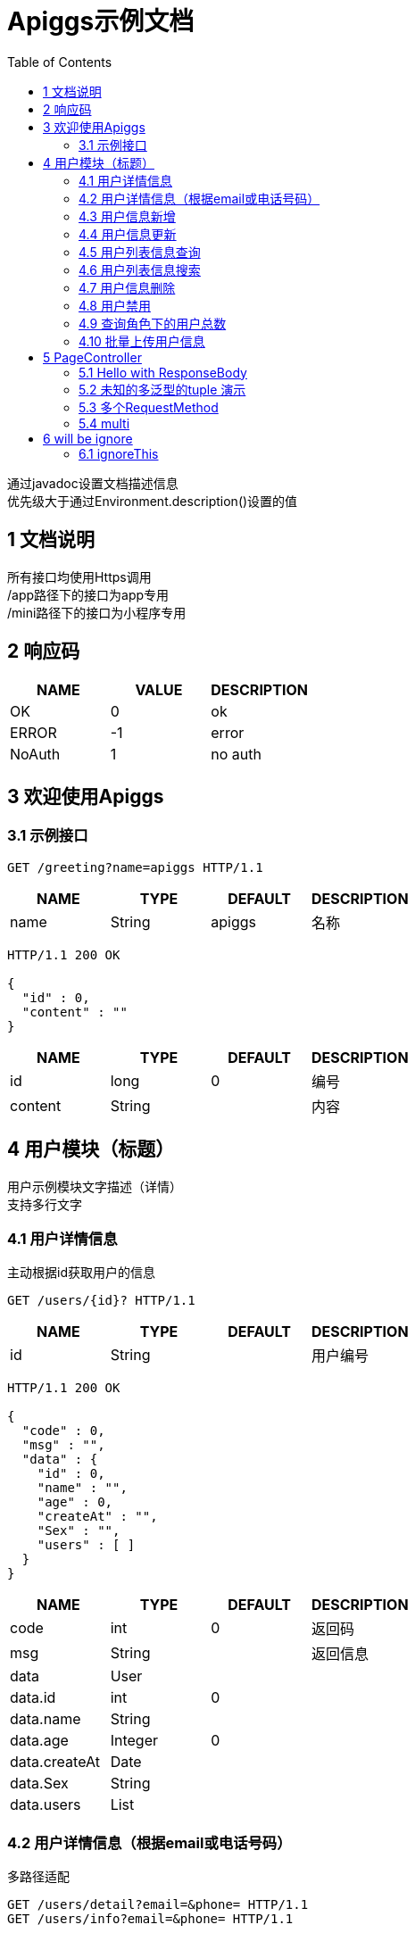 = Apiggs示例文档
:doctype: book
:toc: left

[%hardbreaks]
通过javadoc设置文档描述信息
优先级大于通过Environment.description()设置的值


== 1 文档说明
[%hardbreaks]
所有接口均使用Https调用
/app路径下的接口为app专用
/mini路径下的接口为小程序专用


== 2 响应码
[options="header"]
|===
|+NAME+|+VALUE+|+DESCRIPTION+
|+OK+|+0+|+ok+
|+ERROR+|+-1+|+error+
|+NoAuth+|+1+|+no auth+
|===


== 3 欢迎使用Apiggs

=== 3.1 示例接口
[source,REQUEST ]
----
GET /greeting?name=apiggs HTTP/1.1

----

[options="header"]
|===
|+NAME+|+TYPE+|+DEFAULT+|+DESCRIPTION+
|+name+|+String+|+apiggs+|+名称+
|===

[source,RESPONSE ]
----
HTTP/1.1 200 OK

{
  "id" : 0,
  "content" : ""
}
----

[options="header"]
|===
|+NAME+|+TYPE+|+DEFAULT+|+DESCRIPTION+
|+id+|+long+|+0+|+编号+
|+content+|+String+||+内容+
|===


== 4 用户模块（标题）
[%hardbreaks]
用户示例模块文字描述（详情）
支持多行文字


=== 4.1 用户详情信息
[%hardbreaks]
主动根据id获取用户的信息

[source,REQUEST ]
----
GET /users/{id}? HTTP/1.1

----

[options="header"]
|===
|+NAME+|+TYPE+|+DEFAULT+|+DESCRIPTION+
|+id+|+String+||+用户编号+
|===

[source,RESPONSE ]
----
HTTP/1.1 200 OK

{
  "code" : 0,
  "msg" : "",
  "data" : {
    "id" : 0,
    "name" : "",
    "age" : 0,
    "createAt" : "",
    "Sex" : "",
    "users" : [ ]
  }
}
----

[options="header"]
|===
|+NAME+|+TYPE+|+DEFAULT+|+DESCRIPTION+
|+code+|+int+|+0+|+返回码+
|+msg+|+String+||+返回信息+
|+data+|+User+||
|+data.id+|+int+|+0+|
|+data.name+|+String+||
|+data.age+|+Integer+|+0+|
|+data.createAt+|+Date+||
|+data.Sex+|+String+||
|+data.users+|+List+||
|===


=== 4.2 用户详情信息（根据email或电话号码）
[%hardbreaks]
多路径适配

[source,REQUEST ]
----
GET /users/detail?email=&phone= HTTP/1.1
GET /users/info?email=&phone= HTTP/1.1

----

[options="header"]
|===
|+NAME+|+TYPE+|+DEFAULT+|+DESCRIPTION+
|+email+|+String+||
|+phone+|+String+||
|===

[source,RESPONSE ]
----
HTTP/1.1 200 OK

{
  "code" : 0,
  "msg" : "",
  "data" : {
    "id" : 0,
    "name" : "",
    "age" : 0,
    "createAt" : "",
    "Sex" : "",
    "users" : [ ]
  }
}
----

[options="header"]
|===
|+NAME+|+TYPE+|+DEFAULT+|+DESCRIPTION+
|+code+|+int+|+0+|+返回码+
|+msg+|+String+||+返回信息+
|+data+|+User+||
|+data.id+|+int+|+0+|
|+data.name+|+String+||
|+data.age+|+Integer+|+0+|
|+data.createAt+|+Date+||
|+data.Sex+|+String+||
|+data.users+|+List+||
|===


=== 4.3 用户信息新增
[source,REQUEST ]
----
POST /users HTTP/1.1
Content-Type: application/json

{
  "id" : 0,
  "name" : "",
  "age" : 0,
  "birthday" : "",
  "tags" : [ "" ],
  "data" : [ ],
  "icons" : [ "" ],
  "attrs" : { },
  "user" : {
    "id" : 0,
    "name" : "",
    "age" : 0,
    "createAt" : "",
    "Sex" : "",
    "users" : [ ]
  }
}
----

[options="header"]
|===
|+NAME+|+TYPE+|+DEFAULT+|+DESCRIPTION+
|+id+|+Integer+|+0+|+编号+
|+name+|+String+||+姓名+
|+age+|+int+|+0+|+年龄+
|+birthday+|+Date+||+生日，还是推荐使用javadoc+
|+tags+|+List+||+用户标签+
|+data+|+List+||
|+icons+|+java.lang.String[]+||+用户图标+
|+attrs+|+Map+||
|+user+|+User+||
|+user.id+|+int+|+0+|
|+user.name+|+String+||
|+user.age+|+Integer+|+0+|
|+user.createAt+|+Date+||
|+user.Sex+|+String+||
|+user.users+|+List+||
|===

[source,RESPONSE ]
----
HTTP/1.1 200 OK

{
  "code" : 0,
  "msg" : ""
}
----

[options="header"]
|===
|+NAME+|+TYPE+|+DEFAULT+|+DESCRIPTION+
|+code+|+int+|+0+|+返回码+
|+msg+|+String+||+返回信息+
|===


=== 4.4 用户信息更新
[source,REQUEST ]
----
PATCH /users HTTP/1.1
Content-Type: application/json

{
  "id" : 0,
  "name" : "",
  "age" : 0,
  "birthday" : "",
  "tags" : [ "" ],
  "data" : [ ],
  "icons" : [ "" ],
  "attrs" : { },
  "user" : {
    "id" : 0,
    "name" : "",
    "age" : 0,
    "createAt" : "",
    "Sex" : "",
    "users" : [ ]
  }
}
----

[options="header"]
|===
|+NAME+|+TYPE+|+DEFAULT+|+DESCRIPTION+
|+id+|+Integer+|+0+|+编号+
|+name+|+String+||+姓名+
|+age+|+int+|+0+|+年龄+
|+birthday+|+Date+||+生日，还是推荐使用javadoc+
|+tags+|+List+||+用户标签+
|+data+|+List+||
|+icons+|+java.lang.String[]+||+用户图标+
|+attrs+|+Map+||
|+user+|+User+||
|+user.id+|+int+|+0+|
|+user.name+|+String+||
|+user.age+|+Integer+|+0+|
|+user.createAt+|+Date+||
|+user.Sex+|+String+||
|+user.users+|+List+||
|===

[source,RESPONSE ]
----
HTTP/1.1 200 OK

{
  "code" : 0,
  "msg" : ""
}
----

[options="header"]
|===
|+NAME+|+TYPE+|+DEFAULT+|+DESCRIPTION+
|+code+|+int+|+0+|+返回码+
|+msg+|+String+||+返回信息+
|===


=== 4.5 用户列表信息查询
[%hardbreaks]
默认展示GET方法查询
返回集合类的结果

[source,REQUEST ]
----
GET /users/list?page=1&size=20 HTTP/1.1

----

[options="header"]
|===
|+NAME+|+TYPE+|+DEFAULT+|+DESCRIPTION+
|+page+|+int+|+1+|+页码+
|+size+|+int+|+20+|+每页条数+
|===

[source,RESPONSE ]
----
HTTP/1.1 200 OK

{
  "code" : 0,
  "msg" : "",
  "data" : [ ]
}
----

[options="header"]
|===
|+NAME+|+TYPE+|+DEFAULT+|+DESCRIPTION+
|+code+|+int+|+0+|+返回码+
|+msg+|+String+||+返回信息+
|+data+|+List+||
|===


=== 4.6 用户列表信息搜索
[%hardbreaks]
POST搜索时，请求参数将放在请求体中

[source,REQUEST ]
----
POST /users/search HTTP/1.1

q=&page=1&limit=20&totalPage=0&max=0&name=
----

[options="header"]
|===
|+NAME+|+TYPE+|+DEFAULT+|+DESCRIPTION+
|+q+|+String+||+查询关键字+
|+page+|+int+|+1+|+第几页+
|+limit+|+int+|+20+|+每页条数+
|+totalPage+|+int+|+0+|
|+max+|+int+|+0+|
|+name+|+String+||
|===

[source,RESPONSE ]
----
HTTP/1.1 200 OK

{
  "code" : 0,
  "msg" : "",
  "data" : [ ]
}
----

[options="header"]
|===
|+NAME+|+TYPE+|+DEFAULT+|+DESCRIPTION+
|+code+|+int+|+0+|+返回码+
|+msg+|+String+||+返回信息+
|+data+|+List+||
|===


=== 4.7 用户信息删除
[%hardbreaks]
ResponseEntity、Model以及未知类型将忽略

[source,REQUEST ]
----
DELETE /users/{id} HTTP/1.1

----

[options="header"]
|===
|+NAME+|+TYPE+|+DEFAULT+|+DESCRIPTION+
|+id+|+String+||
|===

[source,RESPONSE ]
----
HTTP/1.1 200 OK

{
  "?" : {
    "code" : 0,
    "msg" : ""
  }
}
----

[options="header"]
|===
|+NAME+|+TYPE+|+DEFAULT+|+DESCRIPTION+
|+?.code+|+int+|+0+|+返回码+
|+?.msg+|+String+||+返回信息+
|===


=== 4.8 用户禁用
[%hardbreaks]
某些项目使用自定义的ArgumentResolver，让spring自动注入一些信息
restdoc在解析时，可通过env.ignoreTypes("UserDtails")来忽略这些

[source,REQUEST ]
----
PUT /users/{id}/disable HTTP/1.1

----

[source,RESPONSE ]
----
HTTP/1.1 200 OK

{
  "code" : 0,
  "msg" : ""
}
----

[options="header"]
|===
|+NAME+|+TYPE+|+DEFAULT+|+DESCRIPTION+
|+code+|+int+|+0+|+返回码+
|+msg+|+String+||+返回信息+
|===


=== 4.9 查询角色下的用户总数
[source,REQUEST ]
----
GET /users/role?role= HTTP/1.1

----

[options="header"]
|===
|+NAME+|+TYPE+|+DEFAULT+|+DESCRIPTION+
|+role+|+Role+||+枚举类型+
|===

[source,RESPONSE ]
----
HTTP/1.1 200 OK

----

[options="header"]
|===
|+NAME+|+TYPE+|+DEFAULT+|+DESCRIPTION+
|+code+|+int+|+0+|+返回码+
|+msg+|+String+||+返回信息+
|+data+|+Integer+|+0+|
|===


=== 4.10 批量上传用户信息
[source,REQUEST ]
----
POST /users/batch HTTP/1.1
Content-Type: application/json

[ {
  "id" : 0,
  "name" : "",
  "age" : 0,
  "birthday" : "",
  "tags" : [ "" ],
  "data" : [ ],
  "icons" : [ "" ],
  "attrs" : { },
  "user" : {
    "id" : 0,
    "name" : "",
    "age" : 0,
    "createAt" : "",
    "Sex" : "",
    "users" : [ ]
  }
} ]
----

[options="header"]
|===
|+NAME+|+TYPE+|+DEFAULT+|+DESCRIPTION+
|+[].id+|+Integer+|+0+|+编号+
|+[].name+|+String+||+姓名+
|+[].age+|+int+|+0+|+年龄+
|+[].birthday+|+Date+||+生日，还是推荐使用javadoc+
|+[].tags+|+List+||+用户标签+
|+[].data+|+List+||
|+[].icons+|+java.lang.String[]+||+用户图标+
|+[].attrs+|+Map+||
|+[].user+|+User+||
|+[].user.id+|+int+|+0+|
|+[].user.name+|+String+||
|+[].user.age+|+Integer+|+0+|
|+[].user.createAt+|+Date+||
|+[].user.Sex+|+String+||
|+[].user.users+|+List+||
|===

[source,RESPONSE ]
----
HTTP/1.1 200 OK

{
  "id" : 0,
  "name" : "",
  "age" : 0,
  "birthday" : "",
  "tags" : [ "" ],
  "data" : [ ],
  "icons" : [ "" ],
  "attrs" : { },
  "user" : {
    "id" : 0,
    "name" : "",
    "age" : 0,
    "createAt" : "",
    "Sex" : "",
    "users" : [ ]
  }
}
----

[options="header"]
|===
|+NAME+|+TYPE+|+DEFAULT+|+DESCRIPTION+
|+id+|+Integer+|+0+|+编号+
|+name+|+String+||+姓名+
|+age+|+int+|+0+|+年龄+
|+birthday+|+Date+||+生日，还是推荐使用javadoc+
|+tags+|+List+||+用户标签+
|+data+|+List+||
|+icons+|+java.lang.String[]+||+用户图标+
|+attrs+|+Map+||
|+user+|+User+||
|+user.id+|+int+|+0+|
|+user.name+|+String+||
|+user.age+|+Integer+|+0+|
|+user.createAt+|+Date+||
|+user.Sex+|+String+||
|+user.users+|+List+||
|===


== 5 PageController

=== 5.1 Hello with ResponseBody
[%hardbreaks]
*********
由于带有@ResponseBody，restdoc将解析该Endpoint
<p>
hhh
\*********
 *********
hhhh
*********
<p>
class ************** {
<p>
}

[source,REQUEST ]
----
GET /page/hello HTTP/1.1

----

[source,RESPONSE ]
----
HTTP/1.1 200 OK

{
  "id" : 0,
  "content" : ""
}
----

[options="header"]
|===
|+NAME+|+TYPE+|+DEFAULT+|+DESCRIPTION+
|+id+|+long+|+0+|+编号+
|+content+|+String+||+内容+
|===


=== 5.2 未知的多泛型的tuple 演示
[source,REQUEST ]
----
GET /page/tuple HTTP/1.1

----

[source,RESPONSE ]
----
HTTP/1.1 200 OK

{
  "?" : {
    "id" : 0,
    "name" : "",
    "age" : 0,
    "birthday" : "",
    "tags" : [ "" ],
    "data" : [ ],
    "icons" : [ "" ],
    "attrs" : { },
    "user" : {
      "id" : 0,
      "name" : "",
      "age" : 0,
      "createAt" : "",
      "Sex" : "",
      "users" : [ ]
    }
  },
  "?1" : {
    "id" : 0,
    "name" : "",
    "age" : 0,
    "createAt" : "",
    "Sex" : "",
    "users" : [ ]
  }
}
----

[options="header"]
|===
|+NAME+|+TYPE+|+DEFAULT+|+DESCRIPTION+
|+?.id+|+Integer+|+0+|+编号+
|+?.name+|+String+||+姓名+
|+?.age+|+int+|+0+|+年龄+
|+?.birthday+|+Date+||+生日，还是推荐使用javadoc+
|+?.tags+|+List+||+用户标签+
|+?.data+|+List+||
|+?.icons+|+java.lang.String[]+||+用户图标+
|+?.attrs+|+Map+||
|+?.user+|+User+||
|+?.user.id+|+int+|+0+|
|+?.user.name+|+String+||
|+?.user.age+|+Integer+|+0+|
|+?.user.createAt+|+Date+||
|+?.user.Sex+|+String+||
|+?.user.users+|+List+||
|+?1.id+|+int+|+0+|
|+?1.name+|+String+||
|+?1.age+|+Integer+|+0+|
|+?1.createAt+|+Date+||
|+?1.Sex+|+String+||
|+?1.users+|+List+||
|===


=== 5.3 多个RequestMethod
[source,REQUEST ]
----
GET /page/multiMethod HTTP/1.1

----

[source,RESPONSE ]
----
HTTP/1.1 200 OK

{
  "code" : 0,
  "msg" : ""
}
----

[options="header"]
|===
|+NAME+|+TYPE+|+DEFAULT+|+DESCRIPTION+
|+code+|+int+|+0+|+返回码+
|+msg+|+String+||+返回信息+
|===


=== 5.4 multi
[source,REQUEST ]
----
POST /page/multi HTTP/1.1
Content-Type: application/json

{
  "code" : 0,
  "msg" : "",
  "data" : {
    "wrapper" : "",
    "data" : [ {
      "id" : 0,
      "name" : "",
      "age" : 0,
      "birthday" : "",
      "tags" : [ "" ],
      "data" : [ ],
      "icons" : [ "" ],
      "attrs" : { },
      "user" : {
        "id" : 0,
        "name" : "",
        "age" : 0,
        "createAt" : "",
        "Sex" : "",
        "users" : [ ]
      }
    } ]
  }
}
----

[options="header"]
|===
|+NAME+|+TYPE+|+DEFAULT+|+DESCRIPTION+
|+code+|+int+|+0+|+返回码+
|+msg+|+String+||+返回信息+
|+data+|+Wrapper+||
|+data.wrapper+|+String+||
|+data.data+|+List+||
|+data.data.[].id+|+Integer+|+0+|+编号+
|+data.data.[].name+|+String+||+姓名+
|+data.data.[].age+|+int+|+0+|+年龄+
|+data.data.[].birthday+|+Date+||+生日，还是推荐使用javadoc+
|+data.data.[].tags+|+List+||+用户标签+
|+data.data.[].data+|+List+||
|+data.data.[].icons+|+java.lang.String[]+||+用户图标+
|+data.data.[].attrs+|+Map+||
|+data.data.[].user+|+User+||
|+data.data.[].user.id+|+int+|+0+|
|+data.data.[].user.name+|+String+||
|+data.data.[].user.age+|+Integer+|+0+|
|+data.data.[].user.createAt+|+Date+||
|+data.data.[].user.Sex+|+String+||
|+data.data.[].user.users+|+List+||
|===

[source,RESPONSE ]
----
HTTP/1.1 200 OK

{
  "code" : 0,
  "msg" : "",
  "data" : {
    "wrapper" : "",
    "data" : {
      "id" : 0,
      "name" : "",
      "age" : 0,
      "birthday" : "",
      "tags" : [ "" ],
      "data" : [ ],
      "icons" : [ "" ],
      "attrs" : { },
      "user" : {
        "id" : 0,
        "name" : "",
        "age" : 0,
        "createAt" : "",
        "Sex" : "",
        "users" : [ ]
      }
    }
  }
}
----

[options="header"]
|===
|+NAME+|+TYPE+|+DEFAULT+|+DESCRIPTION+
|+code+|+int+|+0+|+返回码+
|+msg+|+String+||+返回信息+
|+data+|+Wrapper+||
|+data.wrapper+|+String+||
|+data.data+|+UserDTO+||
|+data.data.id+|+Integer+|+0+|+编号+
|+data.data.name+|+String+||+姓名+
|+data.data.age+|+int+|+0+|+年龄+
|+data.data.birthday+|+Date+||+生日，还是推荐使用javadoc+
|+data.data.tags+|+List+||+用户标签+
|+data.data.data+|+List+||
|+data.data.icons+|+java.lang.String[]+||+用户图标+
|+data.data.attrs+|+Map+||
|+data.data.user+|+User+||
|+data.data.user.id+|+int+|+0+|
|+data.data.user.name+|+String+||
|+data.data.user.age+|+Integer+|+0+|
|+data.data.user.createAt+|+Date+||
|+data.data.user.Sex+|+String+||
|+data.data.user.users+|+List+||
|===


== 6 will be ignore

=== 6.1 ignoreThis
[source,REQUEST ]
----
GET /ignore HTTP/1.1

----

